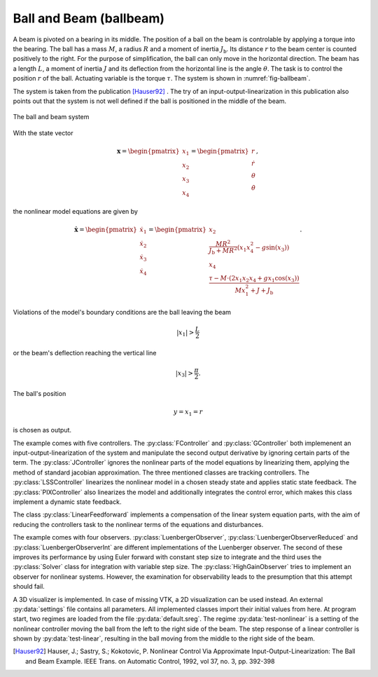 ========================
Ball and Beam (ballbeam)
========================

A beam is pivoted on a bearing in its middle.
The position of a ball on the beam is controlable by applying a torque into the bearing.
The ball has a mass :math:`M`, a radius :math:`R` and a moment of inertia :math:`J_\textup{b}`.
Its distance :math:`r` to the beam center is counted positively to the right.
For the purpose of simplification, the ball can only move in the horizontal direction.
The beam has a length :math:`L`, a moment of inertia :math:`J`
and its deflection from the horizontal line is the angle :math:`\theta`.
The task is to control the position  :math:`r` of the ball.
Actuating variable is the torque :math:`\tau`.
The system is shown in :numref:`fig-ballbeam`.

The system is taken from the publication [Hauser92]_ . 
The try of an input-output-linearization in this publication also points out that the system
is not well defined if the ball is positioned in the middle of the beam.

.. _fig-ballbeam:
.. figure:: ../pictures/ballbeam.png
    :align: center
    :alt: Image of Ball and Beam System
    
    The ball and beam system

With the state vector 

.. math::
    
    \boldsymbol{x} 
    =
    \begin{pmatrix}
        x_1 \\
        x_2 \\
        x_3 \\
        x_4
    \end{pmatrix} 
    =
    \begin{pmatrix}
        r \\
        \dot{r} \\
        \theta \\
        \dot{\theta}
    \end{pmatrix},

the nonlinear model equations are given by

.. math::
    
    \boldsymbol{\dot{x}} 
    =
    \begin{pmatrix}
        \dot{x}_1 \\
        \dot{x}_2 \\
        \dot{x}_3 \\
        \dot{x}_4
    \end{pmatrix} 
    =
    \begin{pmatrix}
        x_2 \\
        \frac{M R^2}{J_\textup{b} + M R^2} (x_1 x_4^2 - g \sin(x_3)) \\
        x_4 \\
        \frac{\tau - M \cdot (2x_1 x_2 x_4 + g x_1 \cos(x_3))}{M x_1^2 + J + J_\textup{b}}
    \end{pmatrix}.
    
Violations of the model's boundary conditions are the ball leaving the beam

.. math::

    |x_1| > \frac{L}{2}

or the beam's deflection reaching the vertical line

.. math::

    |x_3| > \frac{\pi}{2}.

The ball's position

.. math::

    y = x_1 = r

is chosen as output.

The example comes with five controllers.
The :py:class:`FController` and :py:class:`GController` both implemenent an input-output-linearization of the system
and manipulate the second output derivative by ignoring certain parts of the term. 
The :py:class:`JController` ignores the nonlinear parts of the model equations by linearizing them,
applying the method of standard jacobian approximation.
The three mentioned classes are tracking controllers.
The :py:class:`LSSController` linearizes the nonlinear model in a chosen steady state 
and applies static state feedback.
The :py:class:`PIXController` also linearizes the model and additionally integrates the control error, 
which makes this class implement a dynamic state feedback.

The class :py:class:`LinearFeedforward` implements a compensation of the linear system equation parts,
with the aim of reducing the controllers task to the nonlinear terms of the equations and disturbances.

The example comes with four observers.
:py:class:`LuenbergerObserver`, :py:class:`LuenbergerObserverReduced` and :py:class:`LuenbergerObserverInt`
are different implementations of the Luenberger observer. 
The second of these improves its performance by using Euler forward with constant step size to integrate
and the third uses the :py:class:`Solver` class  for integration with variable step size.
The :py:class:`HighGainObserver` tries to implement an observer for nonlinear systems.
However, the examination for observability leads to the presumption that this attempt should fail.

A 3D visualizer is implemented.
In case of missing VTK, a 2D visualization can be used instead.
An external :py:data:`settings` file contains all parameters.
All implemented classes import their initial values from here.
At program start, two regimes are loaded from the file :py:data:`default.sreg`.
The regime :py:data:`test-nonlinear` is a setting of the nonlinear controller moving the ball from the left to the right side
of the beam.
The step response of a linear controller is shown by :py:data:`test-linear`, resulting in the ball moving from the middle to the right side of the beam.
    
.. [Hauser92] Hauser, J.; Sastry, S.; Kokotovic, P.
    Nonlinear Control Via Approximate
    Input-Output-Linearization: The Ball and Beam Example. IEEE Trans. on
    Automatic Control, 1992, vol 37, no. 3, pp. 392-398